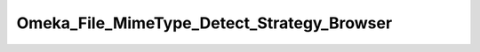 -------------------------------------------
Omeka_File_MimeType_Detect_Strategy_Browser
-------------------------------------------

.. php:namespace:

.. php:class:: Omeka_File_MimeType_Detect_Strategy_Browser

    .. php:method:: detect($file)

        :param $file:
